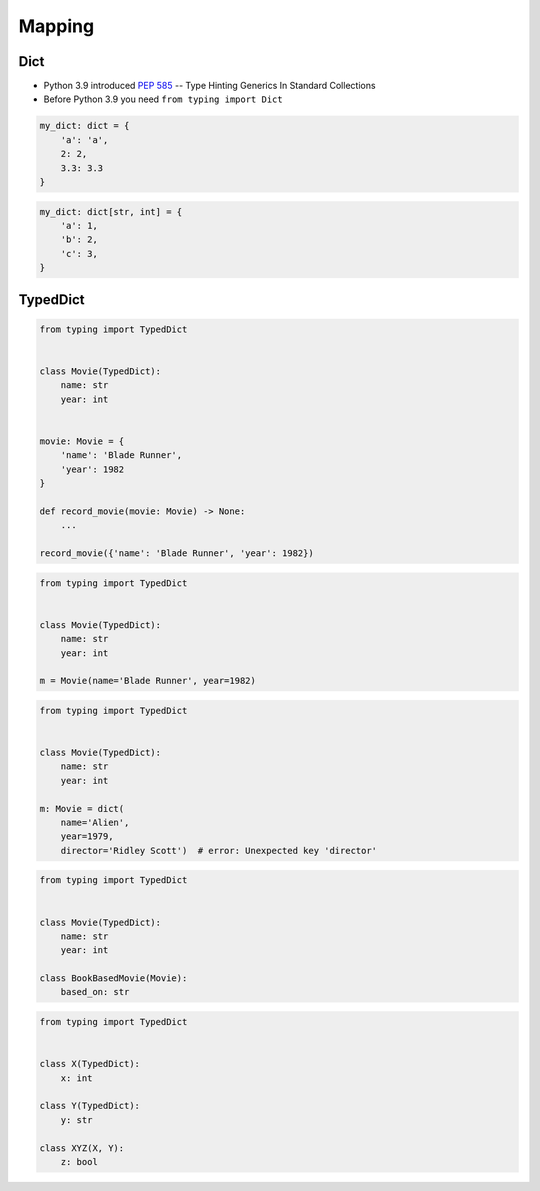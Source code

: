 *******
Mapping
*******


Dict
====
* Python 3.9 introduced :pep:`585` -- Type Hinting Generics In Standard Collections
* Before Python 3.9 you need ``from typing import Dict``

.. code-block:: python

    my_dict: dict = {
        'a': 'a',
        2: 2,
        3.3: 3.3
    }

.. code-block:: python

    my_dict: dict[str, int] = {
        'a': 1,
        'b': 2,
        'c': 3,
    }


TypedDict
=========
.. versionadded:: Python 3.8
    See :pep:`589`

.. code-block:: python

    from typing import TypedDict


    class Movie(TypedDict):
        name: str
        year: int


    movie: Movie = {
        'name': 'Blade Runner',
        'year': 1982
    }

    def record_movie(movie: Movie) -> None:
        ...

    record_movie({'name': 'Blade Runner', 'year': 1982})

.. code-block:: python
    :caption: The code below should be rejected, since 'title' is not a valid key, and the 'name' key is missing

    from typing import TypedDict


    class Movie(TypedDict):
        name: str
        year: int

    movie2: Movie = {
        'title': 'Blade Runner',
        'year': 1982
    }

.. code-block:: python

    from typing import TypedDict


    class Movie(TypedDict):
        name: str
        year: int

    m = Movie(name='Blade Runner', year=1982)

.. code-block:: python

    from typing import TypedDict


    class Movie(TypedDict):
        name: str
        year: int

    m: Movie = dict(
        name='Alien',
        year=1979,
        director='Ridley Scott')  # error: Unexpected key 'director'


.. code-block:: python

    from typing import TypedDict


    class Movie(TypedDict):
        name: str
        year: int

    class BookBasedMovie(Movie):
        based_on: str

.. code-block:: python

    from typing import TypedDict


    class X(TypedDict):
        x: int

    class Y(TypedDict):
        y: str

    class XYZ(X, Y):
        z: bool
